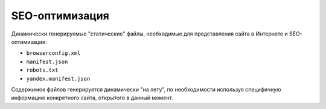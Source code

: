 ###############
SEO-оптимизация
###############

Динамически генерируемые "статические" файлы, необходимые для представления сайта в Интернете и SEO-оптимизации:

* ``browserconfig.xml``
* ``manifest.json``
* ``robots.txt``
* ``yandex.manifest.json``

Содержимое файлов генерируется динамически "на лету", по необходимости используя специфичную информацию конкретного сайта, открытого в данный момент.

.. only:: dev

  *************
  Представления
  *************

  Файл browserconfig.xml
  ======================
  .. automodule:: bezantrakta.seo.views.browserconfig

  Файл manifest.json
  ==================
  .. automodule:: bezantrakta.seo.views.manifest

  Файл robots.txt
  ===============
  .. automodule:: bezantrakta.seo.views.robots_txt

  Файл yandex.manifest.json
  =========================
  .. automodule:: bezantrakta.seo.views.yandex_manifest
